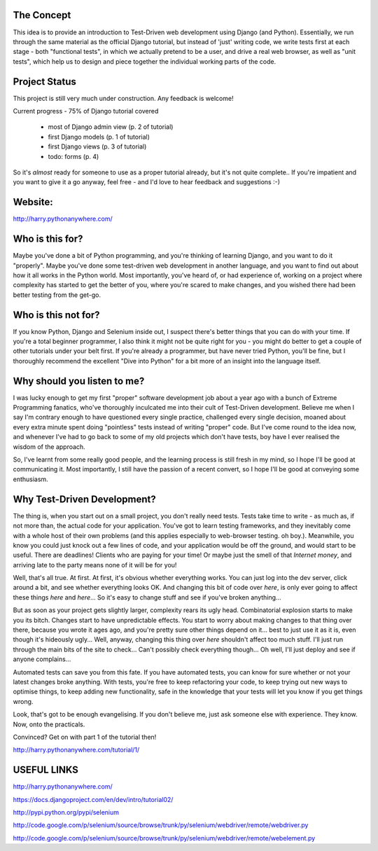 The Concept
-----------

This idea is to provide an introduction to Test-Driven web development using
Django (and Python).  Essentially, we run through the same material as the
official Django tutorial, but instead of 'just' writing code, we write tests
first at each stage - both "functional tests", in which we actually pretend to
be a user, and drive a real web browser, as well as "unit tests", which help us
to design and piece together the individual working parts of the code.


Project Status
--------------

This project is still very much under construction.  Any feedback is welcome!

Current progress - 75% of Django tutorial covered

    - most of Django admin view (p. 2 of tutorial)

    - first Django models  (p. 1 of tutorial)

    - first Django views (p. 3 of tutorial)

    - todo: forms (p. 4)


So it's *almost* ready for someone to use as a proper tutorial already, but it's not
quite complete..  If you're impatient and you want to give it a go anyway, feel
free - and I'd love to hear feedback and suggestions :-)


Website:
--------

http://harry.pythonanywhere.com/



Who is this for?
----------------

Maybe you've done a bit of Python programming, and you're thinking of learning
Django, and you want to do it "properly".  Maybe you've done some test-driven
web development in another language, and you want to find out about how it all
works in the Python world.  Most importantly, you've heard of, or had experience
of, working on a project where complexity has started to get the better of you,
where you're scared to make changes, and you wished there had been better
testing from the get-go.


Who is this not for?
--------------------

If you know Python, Django and Selenium inside out, I suspect there's better things
that you can do with your time. If you're a total beginner programmer, I also
think it might not be quite right for you - you might do better to get a couple
of other tutorials under your belt first.  If you're already a programmer, but
have never tried Python, you'll be fine, but I thoroughly recommend the excellent
"Dive into Python" for a bit more of an insight into the language itself.



Why should you listen to me?
----------------------------

I was lucky enough to get my first "proper" software development job about a
year ago with a bunch of Extreme Programming fanatics, who've thoroughly
inculcated me into their cult of Test-Driven development.  Believe me when I
say I'm contrary enough to have questioned every single practice, challenged
every single decision, moaned about every extra minute spent doing "pointless"
tests instead of writing "proper" code.  But I've come round to the idea now,
and whenever I've had to go back to some of my old projects which don't have
tests, boy have I ever realised the wisdom of the approach.

So, I've learnt from some really good people, and the learning process is still 
fresh in my mind, so I hope I'll be good at communicating it.  Most importantly,
I still have the passion of a recent convert, so I hope I'll be good at conveying
some enthusiasm.



Why Test-Driven Development?
----------------------------

The thing is, when you start out on  a small project, you don't really need tests.
Tests take time to write - as much as, if not more than, the actual code for your
application.  You've got to learn testing frameworks, and they inevitably come 
with a whole host of their own problems (and this applies especially to web-browser
testing. oh boy.).  Meanwhile, you know you could just knock out a few lines of
code, and your application would be off the ground, and would start to be
useful. There are deadlines!  Clients who are paying for your time!  Or maybe
just the smell of that `Internet money`, and arriving late to the party means
none of it will be for you!

Well, that's all true.  At first.  At first, it's obvious whether everything 
works.  You can just log into the dev server, click around a bit, and see
whether everything looks OK.  And changing this bit of code over `here`, is
only ever going to affect these things `here` and `here`... So it's easy to
change stuff and see if you've broken anything...

But as soon as your project gets slightly larger, complexity rears its ugly
head.  Combinatorial explosion starts to make you its bitch. Changes start to
have unpredictable effects.  You start to worry about making changes to that
thing over there, because you wrote it ages ago, and you're pretty sure other
things depend on it... best to just use it as it is, even though it's hideously
ugly...  Well, anyway, changing this thing over `here` shouldn't affect too much
stuff.  I'll just run through the main bits of the site to check... Can't possibly
check everything though... Oh well, I'll just deploy and see if anyone complains...

Automated tests can save you from this fate.  If you have automated tests, you can
know for sure whether or not your latest changes broke anything.  With tests, 
you're free to keep refactoring your code, to keep trying out new ways to optimise
things, to keep adding new functionality, safe in the knowledge that your tests
will let you know if you get things wrong.

Look, that's got to be enough evangelising.  If you don't believe me, just ask
someone else with experience.  They know.  Now, onto the practicals.


Convinced?  Get on with part 1 of the tutorial then!

http://harry.pythonanywhere.com/tutorial/1/


USEFUL LINKS
------------

http://harry.pythonanywhere.com/

https://docs.djangoproject.com/en/dev/intro/tutorial02/

http://pypi.python.org/pypi/selenium

http://code.google.com/p/selenium/source/browse/trunk/py/selenium/webdriver/remote/webdriver.py

http://code.google.com/p/selenium/source/browse/trunk/py/selenium/webdriver/remote/webelement.py

